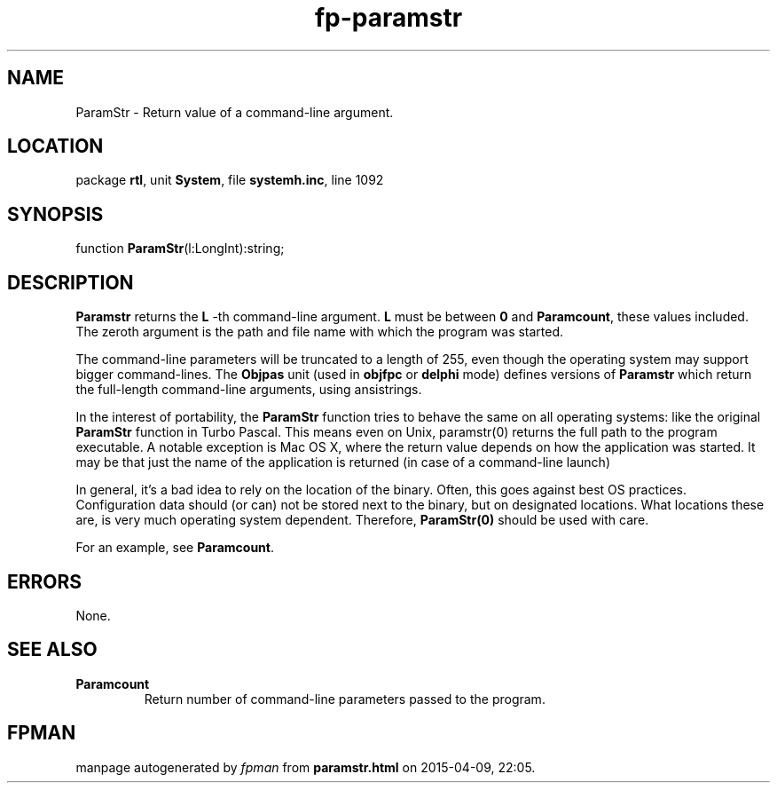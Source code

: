 .\" file autogenerated by fpman
.TH "fp-paramstr" 3 "2014-03-14" "fpman" "Free Pascal Programmer's Manual"
.SH NAME
ParamStr - Return value of a command-line argument.
.SH LOCATION
package \fBrtl\fR, unit \fBSystem\fR, file \fBsystemh.inc\fR, line 1092
.SH SYNOPSIS
function \fBParamStr\fR(l:LongInt):string;
.SH DESCRIPTION
\fBParamstr\fR returns the \fBL\fR -th command-line argument. \fBL\fR must be between \fB0\fR and \fBParamcount\fR, these values included. The zeroth argument is the path and file name with which the program was started.

The command-line parameters will be truncated to a length of 255, even though the operating system may support bigger command-lines. The \fBObjpas\fR unit (used in \fBobjfpc\fR or \fBdelphi\fR mode) defines versions of \fBParamstr\fR which return the full-length command-line arguments, using ansistrings.

In the interest of portability, the \fBParamStr\fR function tries to behave the same on all operating systems: like the original \fBParamStr\fR function in Turbo Pascal. This means even on Unix, paramstr(0) returns the full path to the program executable. A notable exception is Mac OS X, where the return value depends on how the application was started. It may be that just the name of the application is returned (in case of a command-line launch)

In general, it's a bad idea to rely on the location of the binary. Often, this goes against best OS practices. Configuration data should (or can) not be stored next to the binary, but on designated locations. What locations these are, is very much operating system dependent. Therefore, \fBParamStr(0)\fR should be used with care.

For an example, see \fBParamcount\fR.


.SH ERRORS
None.


.SH SEE ALSO
.TP
.B Paramcount
Return number of command-line parameters passed to the program.

.SH FPMAN
manpage autogenerated by \fIfpman\fR from \fBparamstr.html\fR on 2015-04-09, 22:05.

